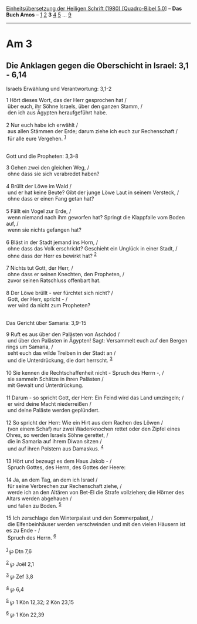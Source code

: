 :PROPERTIES:
:ID:       8b0ec582-11bb-4d1d-9188-7c6406002ae6
:END:
<<navbar>>
[[../index.html][Einheitsübersetzung der Heiligen Schrift (1980)
[Quadro-Bibel 5.0]]] -- *Das Buch Amos* -- [[file:Am_1.html][1]]
[[file:Am_2.html][2]] *3* [[file:Am_4.html][4]] [[file:Am_5.html][5]]
... [[file:Am_9.html][9]]

--------------

* Am 3
  :PROPERTIES:
  :CUSTOM_ID: am-3
  :END:

<<verses>>

<<v1>>
** Die Anklagen gegen die Oberschicht in Israel: 3,1 - 6,14
   :PROPERTIES:
   :CUSTOM_ID: die-anklagen-gegen-die-oberschicht-in-israel-31---614
   :END:
**** Israels Erwählung und Verantwortung: 3,1-2
     :PROPERTIES:
     :CUSTOM_ID: israels-erwählung-und-verantwortung-31-2
     :END:
1 Hört dieses Wort, das der Herr gesprochen hat /\\
 über euch, ihr Söhne Israels, über den ganzen Stamm, /\\
 den ich aus Ägypten heraufgeführt habe.\\
\\

<<v2>>
2 Nur euch habe ich erwählt /\\
 aus allen Stämmen der Erde; darum ziehe ich euch zur Rechenschaft /\\
 für alle eure Vergehen. ^{[[#fn1][1]]}\\
\\

<<v3>>
**** Gott und die Propheten: 3,3-8
     :PROPERTIES:
     :CUSTOM_ID: gott-und-die-propheten-33-8
     :END:
3 Gehen zwei den gleichen Weg, /\\
 ohne dass sie sich verabredet haben?\\
\\

<<v4>>
4 Brüllt der Löwe im Wald /\\
 und er hat keine Beute? Gibt der junge Löwe Laut in seinem Versteck,
/\\
 ohne dass er einen Fang getan hat?\\
\\

<<v5>>
5 Fällt ein Vogel zur Erde, /\\
 wenn niemand nach ihm geworfen hat? Springt die Klappfalle vom Boden
auf, /\\
 wenn sie nichts gefangen hat?\\
\\

<<v6>>
6 Bläst in der Stadt jemand ins Horn, /\\
 ohne dass das Volk erschrickt? Geschieht ein Unglück in einer Stadt,
/\\
 ohne dass der Herr es bewirkt hat? ^{[[#fn2][2]]}\\
\\

<<v7>>
7 Nichts tut Gott, der Herr, /\\
 ohne dass er seinen Knechten, den Propheten, /\\
 zuvor seinen Ratschluss offenbart hat.\\
\\

<<v8>>
8 Der Löwe brüllt - wer fürchtet sich nicht? /\\
 Gott, der Herr, spricht - /\\
 wer wird da nicht zum Propheten?\\
\\

<<v9>>
**** Das Gericht über Samaria: 3,9-15
     :PROPERTIES:
     :CUSTOM_ID: das-gericht-über-samaria-39-15
     :END:
9 Ruft es aus über den Palästen von Aschdod /\\
 und über den Palästen in Ägypten! Sagt: Versammelt euch auf den Bergen
rings um Samaria, /\\
 seht euch das wilde Treiben in der Stadt an /\\
 und die Unterdrückung, die dort herrscht. ^{[[#fn3][3]]}\\
\\

<<v10>>
10 Sie kennen die Rechtschaffenheit nicht - Spruch des Herrn -, /\\
 sie sammeln Schätze in ihren Palästen /\\
 mit Gewalt und Unterdrückung.\\
\\

<<v11>>
11 Darum - so spricht Gott, der Herr: Ein Feind wird das Land umzingeln;
/\\
 er wird deine Macht niederreißen /\\
 und deine Paläste werden geplündert.\\
\\

<<v12>>
12 So spricht der Herr: Wie ein Hirt aus dem Rachen des Löwen /\\
 (von einem Schaf) nur zwei Wadenknochen rettet oder den Zipfel eines
Ohres, so werden Israels Söhne gerettet, /\\
 die in Samaria auf ihrem Diwan sitzen /\\
 und auf ihren Polstern aus Damaskus. ^{[[#fn4][4]]}\\
\\

<<v13>>
13 Hört und bezeugt es dem Haus Jakob - /\\
 Spruch Gottes, des Herrn, des Gottes der Heere:\\
\\

<<v14>>
14 Ja, an dem Tag, an dem ich Israel /\\
 für seine Verbrechen zur Rechenschaft ziehe, /\\
 werde ich an den Altären von Bet-El die Strafe vollziehen; die Hörner
des Altars werden abgehauen /\\
 und fallen zu Boden. ^{[[#fn5][5]]}\\
\\

<<v15>>
15 Ich zerschlage den Winterpalast und den Sommerpalast, /\\
 die Elfenbeinhäuser werden verschwinden und mit den vielen Häusern ist
es zu Ende - /\\
 Spruch des Herrn. ^{[[#fn6][6]]}\\
\\

^{[[#fnm1][1]]} ℘ Dtn 7,6

^{[[#fnm2][2]]} ℘ Joël 2,1

^{[[#fnm3][3]]} ℘ Zef 3,8

^{[[#fnm4][4]]} ℘ 6,4

^{[[#fnm5][5]]} ℘ 1 Kön 12,32; 2 Kön 23,15

^{[[#fnm6][6]]} ℘ 1 Kön 22,39
